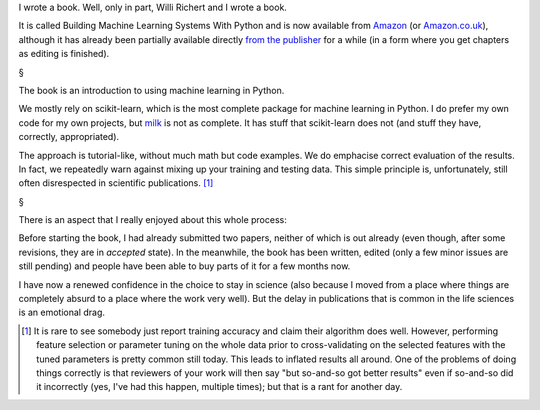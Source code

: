 I wrote a book. Well, only in part, Willi Richert and I wrote a book.

It is called Building Machine Learning Systems With Python and is now available
from `Amazon
<http://www.amazon.com/Building-Machine-Learning-Systems-Python/dp/1782161406/ref=sr_1_1?s=books&ie=UTF8&qid=1369909229&sr=1-1>`__
(or `Amazon.co.uk <http://www.amazon.co.uk/dp/1782161406>`__), although it has
already been partially available directly
`from the publisher
<http://www.packtpub.com/building-machine-learning-systems-with-python/book>`__
for a while (in a form where you get chapters as editing is finished).

§

The book is an introduction to using machine learning in Python.

We mostly rely on scikit-learn, which is the most complete package for machine
learning in Python. I do prefer my own code for my own projects, but `milk
<http://luispedro.org/software/milk>`__ is not as complete. It has stuff that
scikit-learn does not (and stuff they have, correctly, appropriated).

The approach is tutorial-like, without much math but code examples. We do
emphacise correct evaluation of the results. In fact, we repeatedly warn
against mixing up your training and testing data. This simple principle is,
unfortunately, still often disrespected in scientific publications. [#]_

§

There is an aspect that I really enjoyed about this whole process:

Before starting the book, I had already submitted two papers, neither of which
is out already (even though, after some revisions, they are in *accepted*
state). In the meanwhile, the book has been written, edited (only a few minor
issues are still pending) and people have been able to buy parts of it for a
few months now.

I have now a renewed confidence in the choice to stay in science (also because
I moved from a place where things are completely absurd to a place where the
work very well). But the delay in publications that is common in the life
sciences is an emotional drag.

.. [#] It is rare to see somebody just report training accuracy and claim their
   algorithm does well. However, performing feature selection or parameter
   tuning on the whole data prior to cross-validating on the selected features
   with the tuned parameters is pretty common still today. This leads to
   inflated results all around. One of the problems of doing things correctly
   is that reviewers of your work will then say "but so-and-so got better
   results" even if so-and-so did it incorrectly (yes, I've had this happen,
   multiple times); but that is a rant for another day.


